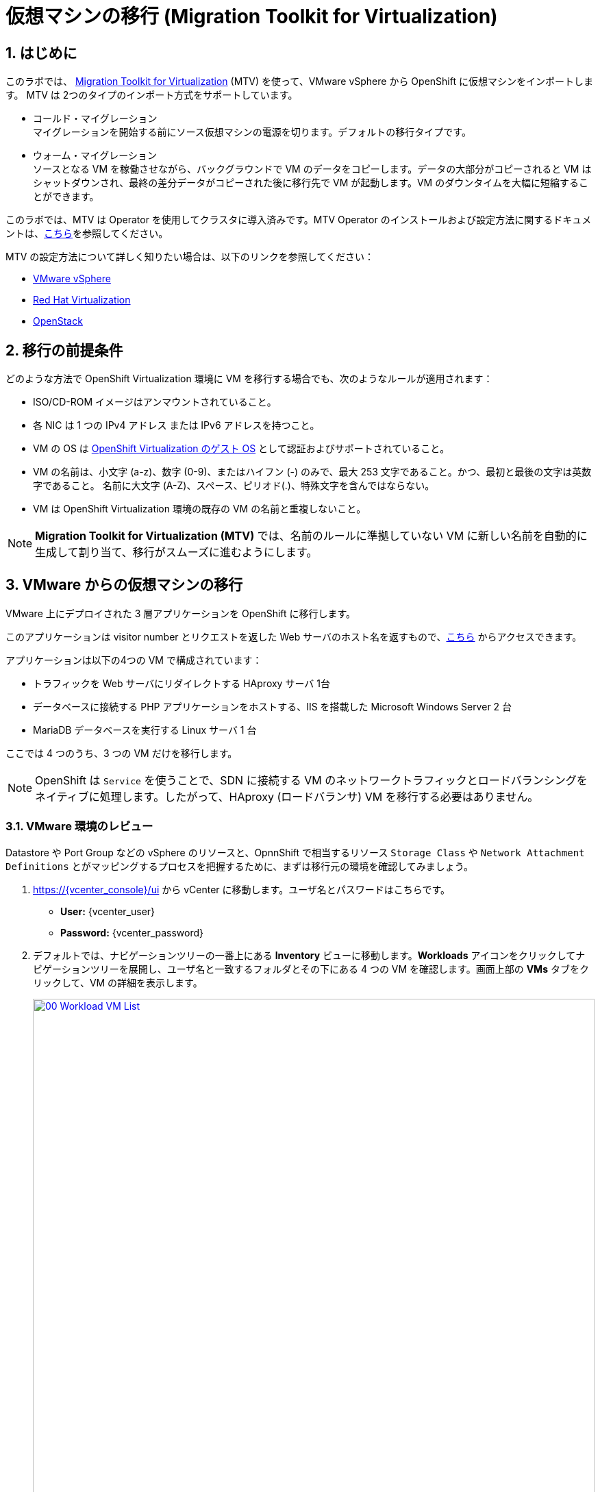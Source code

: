 :scrollbar:
:numbered:

= 仮想マシンの移行 (Migration Toolkit for Virtualization)

== はじめに

このラボでは、 link:https://access.redhat.com/documentation/en-us/migration_toolkit_for_virtualization/[Migration Toolkit for Virtualization] (MTV) を使って、VMware vSphere から OpenShift に仮想マシンをインポートします。 MTV は 2つのタイプのインポート方式をサポートしています。

* コールド・マイグレーション +
マイグレーションを開始する前にソース仮想マシンの電源を切ります。デフォルトの移行タイプです。
* ウォーム・マイグレーション +
ソースとなる VM を稼働させながら、バックグラウンドで VM のデータをコピーします。データの大部分がコピーされると VM はシャットダウンされ、最終の差分データがコピーされた後に移行先で VM が起動します。VM のダウンタイムを大幅に短縮することができます。

このラボでは、MTV は Operator を使用してクラスタに導入済みです。MTV Operator のインストールおよび設定方法に関するドキュメントは、link:https://access.redhat.com/documentation/ja-jp/migration_toolkit_for_virtualization/[こちら]を参照してください。

MTV の設定方法について詳しく知りたい場合は、以下のリンクを参照してください：

* https://access.redhat.com/documentation/en-us/migration_toolkit_for_virtualization/2.6/html/installing_and_using_the_migration_toolkit_for_virtualization/prerequisites_mtv#vmware-prerequisites_mtv[VMware vSphere^]
* https://access.redhat.com/documentation/en-us/migration_toolkit_for_virtualization/2.6/html/installing_and_using_the_migration_toolkit_for_virtualization/prerequisites_mtv#rhv-prerequisites_mtv[Red Hat Virtualization^]
* https://access.redhat.com/documentation/en-us/migration_toolkit_for_virtualization/2.6/html/installing_and_using_the_migration_toolkit_for_virtualization/prerequisites_mtv#openstack-prerequisites_mtv[OpenStack^]

[[prerequisites]]
== 移行の前提条件

どのような方法で OpenShift Virtualization 環境に VM を移行する場合でも、次のようなルールが適用されます：

* ISO/CD-ROM イメージはアンマウントされていること。
* 各 NIC は 1 つの IPv4 アドレス または IPv6 アドレスを持つこと。
* VM の OS は link:https://access.redhat.com/articles/973163#ocpvirt[OpenShift Virtualization のゲスト OS] として認証およびサポートされていること。
* VM の名前は、小文字 (a-z)、数字 (0-9)、またはハイフン (-) のみで、最大 253 文字であること。かつ、最初と最後の文字は英数字であること。
名前に大文字 (A-Z)、スペース、ピリオド(.)、特殊文字を含んではならない。
* VM は OpenShift Virtualization 環境の既存の VM の名前と重複しないこと。

NOTE: *Migration Toolkit for Virtualization (MTV)* では、名前のルールに準拠していない VM に新しい名前を自動的に生成して割り当て、移行がスムーズに進むようにします。

[[migrating_vms]]
== VMware からの仮想マシンの移行

VMware 上にデプロイされた 3 層アプリケーションを OpenShift に移行します。

このアプリケーションは visitor number とリクエストを返した Web サーバのホスト名を返すもので、link:http://webapp.vc.opentlc.com/[こちら^] からアクセスできます。

アプリケーションは以下の4つの VM で構成されています：

* トラフィックを Web サーバにリダイレクトする HAproxy サーバ 1台
* データベースに接続する PHP アプリケーションをホストする、IIS を搭載した Microsoft Windows Server 2 台
* MariaDB データベースを実行する Linux サーバ 1 台

ここでは 4 つのうち、3 つの VM だけを移行します。

NOTE: OpenShift は `Service` を使うことで、SDN に接続する VM のネットワークトラフィックとロードバランシングをネイティブに処理します。したがって、HAproxy (ロードバランサ) VM を移行する必要はありません。

=== VMware 環境のレビュー

Datastore や Port Group などの vSphere のリソースと、OpnnShift で相当するリソース `Storage Class` や `Network Attachment Definitions` とがマッピングするプロセスを把握するために、まずは移行元の環境を確認してみましょう。

. https://{vcenter_console}/ui から vCenter に移動します。ユーザ名とパスワードはこちらです。
- *User:* {vcenter_user}
- *Password:* {vcenter_password}

. デフォルトでは、ナビゲーションツリーの一番上にある *Inventory* ビューに移動します。*Workloads* アイコンをクリックしてナビゲーションツリーを展開し、ユーザ名と一致するフォルダとその下にある 4 つの VM を確認します。画面上部の *VMs* タブをクリックして、VM の詳細を表示します。
+
image::module-05/00_Workload_VM_List.png[link=self, window=blank, width=100%]
+
. ネットワークビューに移動し、ツリーを展開して VM が使用しているポートグループを表示します。名前が `segment-migrating-to-ocpvirt` であることを確認します。
+
image::module-05/01_vSphere_Network.png[link=self, window=blank, width=100%]

. 最後に、データストアビューに移動しデータストアを確認します。`SDDC-Datacenter` に属するデータストアが複数ある場合があります。その場合は、それぞれのデータストアで *VMs* のサブタブをクリックすることで、各 VM が使用しているデータストアを確認します。
+
image::module-05/02_vSphere_Datastore.png[link=self, window=blank, width=100%]

=== 仮想化プロバイダのレビュー

*Migration Toolkit for Virtualization* (*MTV*) は、VMware Virtual Disk Development Kit (*VDDK*) SDK を使用して、VMware vSphere から仮想ディスクを転送します。この環境では VDDK はすでにセットアップされています

. 左メニューの *Migration* -> *Providers for virtualization* に移動します。
. プロジェクトのプルダウンメニューで *Show default projects* のスイッチを有効にし、プロジェクト `openshift-mtv` を選択します。
+
image::module-05/03_MTV_Providers.png[link=self, window=blank, width=100%]
+
[TIP]
MTV 2.4 以降では、ユーザ作成のプロジェクト / Namespace を認識し、管理者権限を必要としません。そのため、VM のインポートをアプリケーション・チームや VM ユーザに委ねて、ユーザが自分のペースで移行できるようにすることもできます。

. ターゲット (移行先) のプラットフォームとして OpenShift Virtualization を表す `host` というプロバイダがあります。これはデフォルトで作成されます。
+
image::module-05/04_MTV_Provider_List.png[link=self, window=blank, width=100%]
+
. このラボでは既にソース (移行元) のプラットフォームとして `vmware` という VMware プロバイダが設定されています。
////
However, you will need to register the source vCenter system to the Migration Toolkit for Virtualization as a new provider.

. By default, there is a provider called *host* which represents *OpenShift Virtualization* as a target platform
+
image::module-05/04_MTV_Provider_list.png[link=self, window=blank, width=100%]

. Press *Create Provider* button in the top right. A dialog it will appear.
+
image::module-05/05_MTV_Create_Provider.png[link=self, window=blank, width=100%]
+
. Select *VMware* on the *Provider type* dropdown and fill the following data:
.. *Name*: *vmware*
.. *vCenter host name or IP address*: *portal.vc.opentlc.com*
.. *vCenter user name*: {vcenter_user}
.. *vCenter password*: {vcenter_password}
.. *VDDK init image*: *image-registry.openshift-image-registry.svc:5000/openshift/vddk:latest*
.. *SHA-1 fingerprint*: *70:2D:52:D2:D1:A5:A2:75:58:8F:3D:07:D5:7E:E9:73:81:BC:88:A2*
+
image::module-05/06_MTV_Fill_Dialog.png[link=self, window=blank, width=100%]
.  Press *Create* and wait till the *Status* column is changed to *Ready*
+
image::module-05/07_MTV_Provider_Added.png[link=self, window=blank, width=100%]

Now MTV knows about your VMware vSphere environment and can connect to it.
////

////

2.6 MADE THIS YAML ONLY, SKIPPING IN LAB FOR NOW, CONTENT STILL HERE IF NEEDED LATER.

=== Create storage and network mappings

Storage and networking resources are managed differently in VMware vSphere and Red Hat OpenShift Virtualization. Therefore it is necessary to create mappings from the source datastores and networks in VMware vSphere to the equivalent resources in OpenShift so that the migration toolkit understands how to connect and place virtual machines after they are imported.

These only need to be configured once and are then reused in subsequent VM Migration Plans.

. Navigate in the left menu to *Migration* -> *NetworkMaps for virtualization* and click on the *Create NetworkMap* button.
+
image::module-05/08_MTV_NetworkMaps.png[link=self, window=blank, width=100%]

. Fill in the following information in the appeared dialog. Press *Create*.
.. *Name*: *mapping-segment*
.. *Source provider*: *vmware*
.. *Target provider*: *host*
.. Click *Add*
.. *Source networks*: *segment-migrating-to-ocpvirt*
.. *Target network*: *Pod network (default)*
+
image::module-05/09_Add_VMWARE_Mapping_Network.png[link=self, window=blank, width=100%]

. Ensure the created mapping has the *Status* *Ready*.
+
image::module-05/10_List_VMWARE_Mapping_Network.png[link=self, window=blank, width=100%]

. Navigate in the left menu to *Migration* -> *StorageMaps for virtualization* and click on the *Create StorageMap* button.
+
image::module-05/11_MTV_StorageMaps.png[link=self, window=blank, width=100%]

. Fill in the following information. Press *Create*.
.. *Name*: *mapping-datastore*
.. *Source provider*: *vmware*
.. *Target provider*: *host*
.. Click *Add*
.. *Source storage*: *WorkloadDatastore*
.. *Target storage classs*: *ocs-storagecluster-ceph-rbd-virtualization*
+
image::module-05/12_Add_VMWARE_Mapping_Storage.png[link=self, window=blank, width=100%]

. Ensure the created mapping has the *Status* *Ready*.
+
image::module-05/13_List_VMWARE_Mapping_Storage.png[link=self, window=blank, width=100%]
////

=== Migration Plan の作成

環境をレビューし、プロバイダが作成されていることを確認したところで、いよいよ *Migration Plan* を作成します。 +
この *Migration Plan* では、VMware vSphere から Red Hat OpenShift Virtualization に移行する VM を指定し、移行をどう行うか (コールド/ウォーム、ネットワークマッピング、ストレージマッピング、pre-/post-hook など) を指定します。

. 左メニューから *Migration* -> *Plans for virtualization* に移動し、*Create plan* をクリックします。
+
image::module-05/14_Create_VMWARE_Plan.png[link=self, window=blank, width=100%]
+
. 移行元のプロバイダを選択するよう求められるため、*VMware* を選択します。
+
image::module-05/16_VMware_Source_Provider.png[link=self, window=blank, width=100%]
+
. 次のページで、移行したい 3 つの VM を選択します。

* database
* winweb01
* winweb02

. *Next* をクリックします。
+
image::module-05/17_VM_Select_VMWARE_Plan.png[link=self, window=blank, width=100%]
+
. 次の画面では、Plan の詳細を入力します。いくつかの詳細はすでに入力されていますが、VM が正しい Namespace (Project) に配置され、ネットワークとストレージのオプションが正しくマッピングされるように修正します。
+
*Migration Plan* の以下の項目を入力します。

* Plan name: *move-webapp-vmware*
* Target namespace: *vmexamples*
* Network map: *Pod Networking*
* Storage map: *ocs-storagecluster-ceph-rbd-virtualization*
+
NOTE: *Network map* と *Storage map* の両方において、選択した VM が移行元の環境で使用中のネットワークとデータストアが自動的に検出されます。それぞれの値が OpenShift 側で正しく設定されていることを確認する必要があります。
+
. *Create migration plan* をクリックします。
+
image::module-05/18_Create_Migration_Plan.png[link=self, window=blank, width=100%]
+
. 新しい画面が表示され、*Migration Plan* が準備中であることを示します。
+
image::module-05/19_Migration_Plan_Unready.png[link=self, window=blank, width=100%]
+
. しばらくすると Plan が `Ready` 状態になります。ウィンドウ中央の緑色の *Start migration* ボタンをクリックして移行プロセスを開始します。
+
image::module-05/20_Migration_Plan_Ready.png[link=self, window=blank, width=100%]
+
. 移行開始のための確認のポップアップが表示されます。*Start* をクリックします。
+
image::module-05/21_Confirm_Migrate_Start.png[link=self, window=blank, width=100%]
+
. 画面中央にプログレスバーが表示され、*0 of 3 VMs migrated* と表示されます。
+
image::module-05/22_VMs_Migrating.png[link=self, window=blank, width=100%]
+
. *0 of 3 VMs migrated* のリンクをクリックすると、移行プロセスの詳細ページが表示されます。
+
image::module-05/23_VMs_Migrating_Details.png[link=self, window=blank, width=100%]
+
. 移行される各 VM の名前の横にあるドロップダウンの矢印をクリックすると、移行プロセスのステージに関する情報が見られます。
+
image::module-05/24_VM_Migration_Stages.png[link=self, window=blank, width=100%]
+
IMPORTANT: 多数の参加者が同時にタスクを並行して実行することで、実際の環境よりも遅くなることがあります。このラボでは一時点で同時に移行できる VM の数を 1 つに制限しているため、移行が完了するには時間がかかるかもしれません。
+
. しばらくすると、移行が完了します。
+
image::module-05/25_Completed_VMWARE_Plan.png[link=self, window=blank, width=100%]

=== 移行した仮想マシンの確認と設定

これで VM が移行され、OpenShift Virtualization 上で起動できるようになりました。VM コンソールに接続して VMware vCenter と同じように操作することができます。

[NOTE]
====
**移行のタスクが完了するまで待つ必要はありません。**
事前にインポートされた VM が `vmimported` プロジェクトにあり、移行処理が完了していない場合は、`vmimported` プロジェクトの VM を使って後続のモジュールを継続できます。
====

== まとめ

Migration Toolkit for Virtualization (MTV) を使って、VMware vSphere から OpenShift Virtualization に VM を移行しました。
MTV の他にも 3 つの Migraton Toolkit があります。これらの組み合わせて使用することで、組織のニーズに応じて、多くのワークロードを OpenShift クラスタに移行し、移動させることができます。

* https://developers.redhat.com/products/mtr/overview[Migration Toolkit for Runtimes] -  Javaアプリケーションのモダナイゼーションと移行を支援 / 加速します。
* https://access.redhat.com/documentation/en-us/migration_toolkit_for_applications/[Migration Toolkit for Applications] - 大規模アプリケーションのコンテナと Kubernetes を使ったモダナイゼーションの作業を加速します。
* https://docs.openshift.com/container-platform/4.12/migration_toolkit_for_containers/about-mtc.html[Migration Toolkit for Containers] - OpenShiftクラスタ間でステートフルなアプリケーション・ワークロードを移行します。

これらの詳細については、Red Hat アカウント・チームにお問い合わせください。